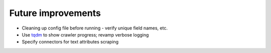 Future improvements
===================

* Cleaning up config file before running - verify unique field names, etc.
* Use `tqdm <https://github.com/tqdm/tqdm>`_ to show crawler progress; revamp verbose logging
* Specify connectors for text attributes scraping
